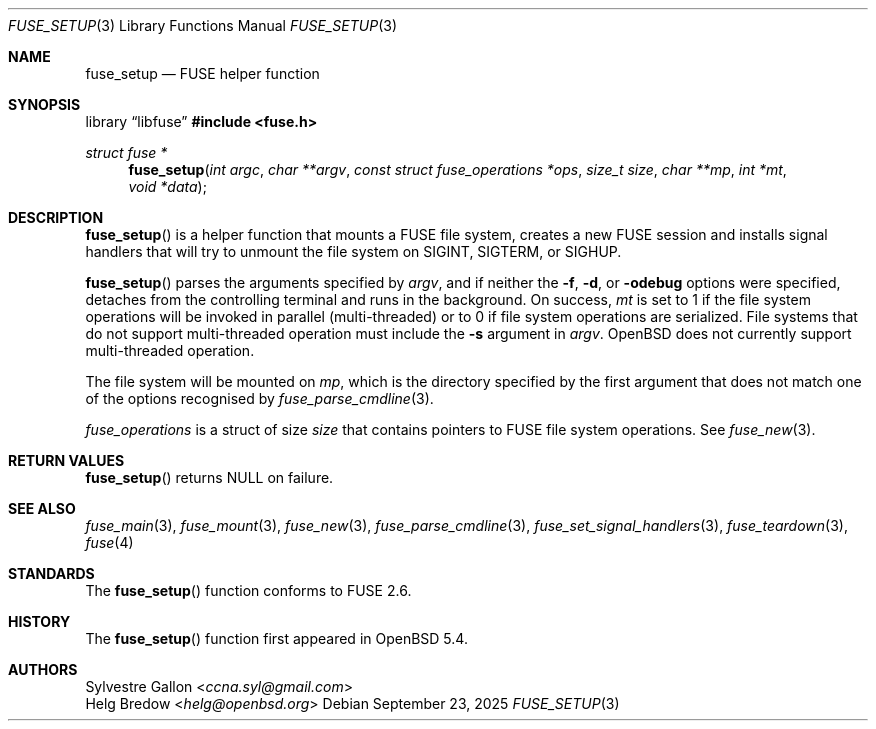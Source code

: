 .\" $OpenBSD: fuse_setup.3,v 1.5 2025/09/23 09:28:28 schwarze Exp $
.\"
.\" Copyright (c) 2018 Helg Bredow <helg.bredow@openbsd.org>
.\"
.\" Permission to use, copy, modify, and distribute this software for any
.\" purpose with or without fee is hereby granted, provided that the above
.\" copyright notice and this permission notice appear in all copies.
.\"
.\" THE SOFTWARE IS PROVIDED "AS IS" AND THE AUTHOR DISCLAIMS ALL WARRANTIES
.\" WITH REGARD TO THIS SOFTWARE INCLUDING ALL IMPLIED WARRANTIES OF
.\" MERCHANTABILITY AND FITNESS. IN NO EVENT SHALL THE AUTHOR BE LIABLE FOR
.\" ANY SPECIAL, DIRECT, INDIRECT, OR CONSEQUENTIAL DAMAGES OR ANY DAMAGES
.\" WHATSOEVER RESULTING FROM LOSS OF USE, DATA OR PROFITS, WHETHER IN AN
.\" ACTION OF CONTRACT, NEGLIGENCE OR OTHER TORTIOUS ACTION, ARISING OUT OF
.\" OR IN CONNECTION WITH THE USE OR PERFORMANCE OF THIS SOFTWARE.
.\"
.Dd $Mdocdate: September 23 2025 $
.Dt FUSE_SETUP 3
.Os
.Sh NAME
.Nm fuse_setup
.Nd FUSE helper function
.Sh SYNOPSIS
.Lb libfuse
.In fuse.h
.Ft struct fuse *
.Fn fuse_setup "int argc" "char **argv" \
    "const struct fuse_operations *ops" "size_t size" "char **mp" \
    "int *mt" "void *data"
.Sh DESCRIPTION
.Fn fuse_setup
is a helper function that mounts a FUSE file system, creates a new FUSE
session and installs signal handlers that will try to unmount the file
system on
.Dv SIGINT ,
.Dv SIGTERM ,
or
.Dv SIGHUP .
.Pp
.Fn fuse_setup
parses the arguments specified by
.Fa argv ,
and if neither the
.Fl f ,
.Fl d ,
or
.Fl odebug
options were specified, detaches from the controlling terminal
and runs in the background.
On success,
.Fa mt
is set to 1 if the file system operations will be invoked in
parallel (multi-threaded) or to 0 if file system operations are serialized.
File systems that do not support multi-threaded operation must include the
.Fl s
argument in
.Fa argv .
.Ox
does not currently support multi-threaded operation.
.Pp
The file system will be mounted on
.Fa mp ,
which is the directory specified by the first
argument that does not match one of the options recognised by
.Xr fuse_parse_cmdline 3 .
.Pp
.Fa fuse_operations
is a struct of size
.Fa size
that contains pointers to FUSE file system operations.
See
.Xr fuse_new 3 .
.Sh RETURN VALUES
.Fn fuse_setup
returns
.Dv NULL
on failure.
.Sh SEE ALSO
.Xr fuse_main 3 ,
.Xr fuse_mount 3  ,
.Xr fuse_new 3 ,
.Xr fuse_parse_cmdline 3 ,
.Xr fuse_set_signal_handlers 3 ,
.Xr fuse_teardown 3 ,
.Xr fuse 4
.Sh STANDARDS
The
.Fn fuse_setup
function conforms to FUSE 2.6.
.Sh HISTORY
The
.Fn fuse_setup
function first appeared in
.Ox 5.4 .
.Sh AUTHORS
.An Sylvestre Gallon Aq Mt ccna.syl@gmail.com
.An Helg Bredow Aq Mt helg@openbsd.org
